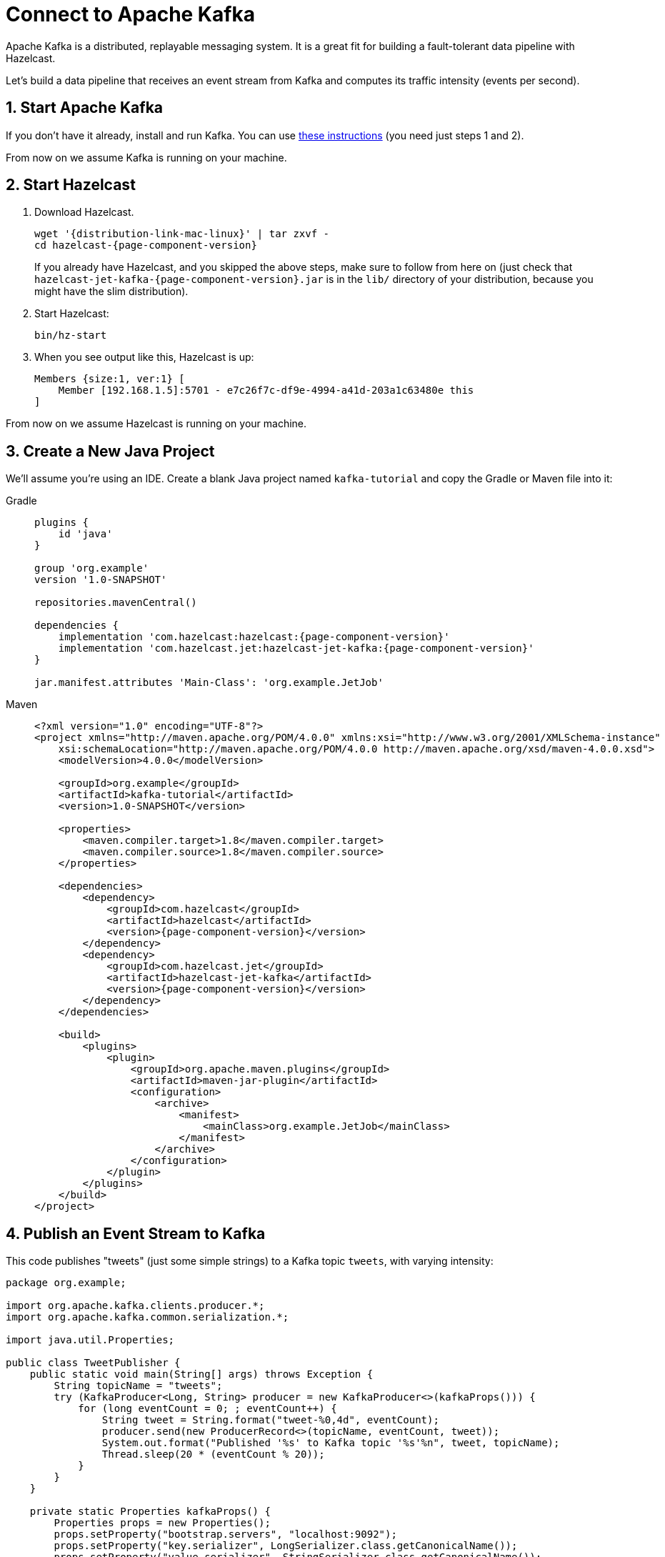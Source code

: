 = Connect to Apache Kafka

Apache Kafka is a distributed, replayable messaging system. It is a
great fit for building a fault-tolerant data pipeline with Hazelcast.

Let's build a data pipeline that receives an event stream from
Kafka and computes its traffic intensity (events per second).

== 1. Start Apache Kafka

If you don't have it already, install and run Kafka. You can use link:https://kafka.apache.org/quickstart[these instructions] (you need just steps 1 and 2).

From now on we assume Kafka is running on your machine.

== 2. Start Hazelcast

. Download Hazelcast.
+
[source,bash,subs="attributes+"]
----
wget '{distribution-link-mac-linux}' | tar zxvf -
cd hazelcast-{page-component-version}
----
+
If you already have Hazelcast, and you skipped the above steps, make sure to
follow from here on (just check that
`hazelcast-jet-kafka-{page-component-version}.jar` is in the `lib/` directory of your
distribution, because you might have the slim distribution).

. Start Hazelcast:
+
```bash
bin/hz-start
```

. When you see output like this, Hazelcast is up:
+
```
Members {size:1, ver:1} [
    Member [192.168.1.5]:5701 - e7c26f7c-df9e-4994-a41d-203a1c63480e this
]
```

From now on we assume Hazelcast is running on your machine.

== 3. Create a New Java Project

We'll assume you're using an IDE. Create a blank Java project named
`kafka-tutorial` and copy the Gradle or Maven file into it:

[tabs] 
==== 
Gradle:: 
+ 
--
[source,groovy,subs="attributes+"]
----
plugins {
    id 'java'
}

group 'org.example'
version '1.0-SNAPSHOT'

repositories.mavenCentral()

dependencies {
    implementation 'com.hazelcast:hazelcast:{page-component-version}'
    implementation 'com.hazelcast.jet:hazelcast-jet-kafka:{page-component-version}'
}

jar.manifest.attributes 'Main-Class': 'org.example.JetJob'
----
--
Maven:: 
+ 
--
[source,xml,subs="attributes+"]
----
<?xml version="1.0" encoding="UTF-8"?>
<project xmlns="http://maven.apache.org/POM/4.0.0" xmlns:xsi="http://www.w3.org/2001/XMLSchema-instance"
    xsi:schemaLocation="http://maven.apache.org/POM/4.0.0 http://maven.apache.org/xsd/maven-4.0.0.xsd">
    <modelVersion>4.0.0</modelVersion>

    <groupId>org.example</groupId>
    <artifactId>kafka-tutorial</artifactId>
    <version>1.0-SNAPSHOT</version>

    <properties>
        <maven.compiler.target>1.8</maven.compiler.target>
        <maven.compiler.source>1.8</maven.compiler.source>
    </properties>

    <dependencies>
        <dependency>
            <groupId>com.hazelcast</groupId>
            <artifactId>hazelcast</artifactId>
            <version>{page-component-version}</version>
        </dependency>
        <dependency>
            <groupId>com.hazelcast.jet</groupId>
            <artifactId>hazelcast-jet-kafka</artifactId>
            <version>{page-component-version}</version>
        </dependency>
    </dependencies>

    <build>
        <plugins>
            <plugin>
                <groupId>org.apache.maven.plugins</groupId>
                <artifactId>maven-jar-plugin</artifactId>
                <configuration>
                    <archive>
                        <manifest>
                            <mainClass>org.example.JetJob</mainClass>
                        </manifest>
                    </archive>
                </configuration>
            </plugin>
        </plugins>
    </build>
</project>
----
--
====

== 4. Publish an Event Stream to Kafka

This code publishes "tweets" (just some simple strings) to a Kafka topic
`tweets`, with varying intensity:

```java
package org.example;

import org.apache.kafka.clients.producer.*;
import org.apache.kafka.common.serialization.*;

import java.util.Properties;

public class TweetPublisher {
    public static void main(String[] args) throws Exception {
        String topicName = "tweets";
        try (KafkaProducer<Long, String> producer = new KafkaProducer<>(kafkaProps())) {
            for (long eventCount = 0; ; eventCount++) {
                String tweet = String.format("tweet-%0,4d", eventCount);
                producer.send(new ProducerRecord<>(topicName, eventCount, tweet));
                System.out.format("Published '%s' to Kafka topic '%s'%n", tweet, topicName);
                Thread.sleep(20 * (eventCount % 20));
            }
        }
    }

    private static Properties kafkaProps() {
        Properties props = new Properties();
        props.setProperty("bootstrap.servers", "localhost:9092");
        props.setProperty("key.serializer", LongSerializer.class.getCanonicalName());
        props.setProperty("value.serializer", StringSerializer.class.getCanonicalName());
        return props;
    }
}
```

Run it from your IDE. You should see this in the output:

```
Published 'tweet-0001' to Kafka topic 'tweets'
Published 'tweet-0002' to Kafka topic 'tweets'
Published 'tweet-0003' to Kafka topic 'tweets'
...
```

Let it run in the background while we go on to creating the next class.

== 5. Use Hazelcast to Analyze the Event Stream

This code lets Hazelcast connect to Kafka and show how many events per second
were published to the Kafka topic at a given time:

```java
package org.example;

import com.hazelcast.core.Hazelcast;
import com.hazelcast.core.HazelcastInstance;
import com.hazelcast.jet.*;
import com.hazelcast.jet.config.JobConfig;
import com.hazelcast.jet.kafka.KafkaSources;
import com.hazelcast.jet.pipeline.*;
import org.apache.kafka.common.serialization.*;

import java.time.*;
import java.time.format.DateTimeFormatter;
import java.util.Properties;

import static com.hazelcast.jet.aggregate.AggregateOperations.counting;
import static com.hazelcast.jet.pipeline.WindowDefinition.sliding;

public class JetJob {
    static final DateTimeFormatter TIME_FORMATTER =
            DateTimeFormatter.ofPattern("HH:mm:ss:SSS");

    public static void main(String[] args) {
        Pipeline p = Pipeline.create();
        p.readFrom(KafkaSources.kafka(kafkaProps(), "tweets"))
         .withNativeTimestamps(0)
         .window(sliding(1_000, 500))
         .aggregate(counting())
         .writeTo(Sinks.logger(wr -> String.format(
                 "At %s Kafka got %,d tweets per second",
                 TIME_FORMATTER.format(LocalDateTime.ofInstant(
                         Instant.ofEpochMilli(wr.end()), ZoneId.systemDefault())),
                 wr.result())));

        JobConfig cfg = new JobConfig().setName("kafka-traffic-monitor");
        HazelcastInstance hz = Hazelcast.bootstrappedInstance();
        hz.getJet().newJob(p, cfg);
    }

    private static Properties kafkaProps() {
        Properties props = new Properties();
        props.setProperty("bootstrap.servers", "localhost:9092");
        props.setProperty("key.deserializer", LongDeserializer.class.getCanonicalName());
        props.setProperty("value.deserializer", StringDeserializer.class.getCanonicalName());
        props.setProperty("auto.offset.reset", "earliest");
        return props;
    }
}
```

You may run this code from your IDE, and it will work, but it will
create its own Hazelcast member. To run it on the Hazelcast member you already
started, use the command line like this:

[tabs] 
==== 
Gradle:: 
+ 
--
```bash
gradle build
<path_to_jet>/bin/hz-cli submit build/libs/kafka-tutorial-1.0-SNAPSHOT.jar
```
--
Maven:: 
+ 
--
```bash
mvn package
<path_to_jet>/bin/hz-cli submit target/kafka-tutorial-1.0-SNAPSHOT.jar
```
--
====

Now go to the window where you started Hazelcast. Its log output will contain
the output from the pipeline.

If `TweetPublisher` was running while you were following these steps,
you'll now get a report on the whole history and then a steady stream of
real-time updates. If you restart this program, you'll get all the
history again. That's how Hazelcast behaves when working with a
replayable source.

Sample output:

```
16:11:35.033 ... At 16:11:27:500 Kafka got 3 tweets per second
16:11:35.034 ... At 16:11:28:000 Kafka got 2 tweets per second
16:11:35.034 ... At 16:11:28:500 Kafka got 8 tweets per second
```

Once you're done with it, cancel the job:

```bash
<path_to_jet>/bin/hz-cli cancel kafka-traffic-monitor
```
